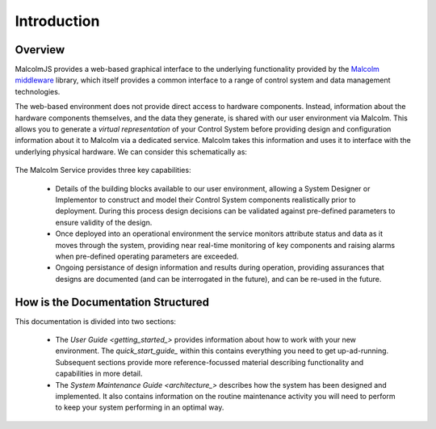 Introduction
============

Overview
---------

MalcolmJS provides a web-based graphical interface to the underlying functionality provided by the `Malcolm middleware <https://pymalcolm.readthedocs.io/en/latest/>`_ library, which itself provides a common interface to a range of control system and data management technologies.  

The web-based environment does not provide direct access to hardware components.  Instead, information about the hardware components themselves, and the data they generate, is shared with our user environment via Malcolm.  This allows you to generate a *virtual representation* of your Control System before providing design and configuration information about it to Malcolm via a dedicated service.  Malcolm takes this information and uses it to interface with the underlying physical hardware.  We can consider this schematically as:

.. figure:: ./userguide/images/system_context.svg
      :align: center


The Malcolm Service provides three key capabilities:

    * Details of the building blocks available to our user environment, allowing a System Designer or Implementor to construct and model their Control System components realistically prior to deployment.  During this process design decisions can be validated against pre-defined parameters to ensure validity of the design.
    * Once deployed into an operational environment the service monitors attribute status and data as it moves through the system, providing near real-time monitoring of key components and raising alarms when pre-defined operating parameters are exceeded.
    * Ongoing persistance of design information and results during operation, providing assurances that designs are documented (and can be interrogated in the future), and can be re-used in the future.


How is the Documentation Structured
-----------------------------------

This documentation is divided into two sections:

    * The `User Guide <getting_started_>` provides information about how to work with your new environment.  The `quick_start_guide_` within this contains everything you need to get up-ad-running.  Subsequent sections provide more reference-focussed material describing functionality and capabilities in more detail.
    * The `System Maintenance Guide <architecture_>` describes how the system has been designed and implemented.  It also contains information on the routine maintenance activity you will need to perform to keep your system performing in an optimal way.
 

